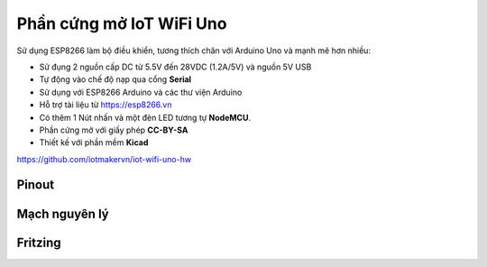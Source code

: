 Phần cứng mở IoT WiFi Uno
===================================

Sử dụng ESP8266 làm bộ điều khiển, tương thích chân với Arduino Uno và mạnh mẽ hơn nhiều:

* Sử đụng 2 nguồn cấp DC từ 5.5V đến 28VDC (1.2A/5V) và nguồn 5V USB
* Tự động vào chế độ nạp qua cổng **Serial**
* Sử dụng với ESP8266 Arduino và các thư viện Arduino
* Hỗ trợ tài liệu từ `https://esp8266.vn <https://esp8266.vn>`_
* Có thêm 1 Nút nhấn và một đèn LED tương tự **NodeMCU**.
* Phần cứng mở với giấy phép **CC-BY-SA**
* Thiết kế với phần mềm **Kicad**

https://github.com/iotmakervn/iot-wifi-uno-hw

Pinout
---------

.. image:: _static/Iot-wifi-uno-hw-pinout.png
    :target: _static/Iot-wifi-uno-hw-pinout.png


Mạch nguyên lý
---------

.. image:: _static/schematic.svg
    :target: _static/schematic.svg

Fritzing
--------
